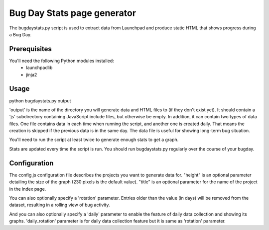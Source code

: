 Bug Day Stats page generator
============================

The bugdaystats.py script is used to extract data from Launchpad
and produce static HTML that shows progress during a Bug Day.

Prerequisites
-------------

You'll need the following Python modules installed:
 - launchpadlib
 - jinja2

Usage
-----

python bugdaystats.py output

'output' is the name of the directory you will generate data
and HTML files to (if they don't exist yet). It should contain a
'js' subdirectory containing JavaScript include files, but
otherwise be empty. In addition, it can contain two types of data
files. One file contains data in each time when running the script,
and another one is created daily. That means the creation is skipped
if the previous data is in the same day. The data file is useful for
showing long-term bug situation.

You'll need to run the script at least twice to generate enough
stats to get a graph.

Stats are updated every time the script is run. You should run
bugdaystats.py regularly over the course of your bugday.

Configuration
-------------

The config.js configuration file describes the projects you want
to generate data for. "height" is an optional parameter detailing
the size of the graph (230 pixels is the default value). "title"
is an optional parameter for the name of the project in the index
page.

You can also optionally specify a 'rotation' parameter. Entries older
than the value (in days) will be removed from the dataset, resulting
in a rolling view of bug activity.

And you can also optionally specify a 'daily' parameter to enable the
feature of daily data collection and showing its graphs.
'daily_rotation' parameter is for daily data collection feature but
it is same as 'rotation' parameter.
